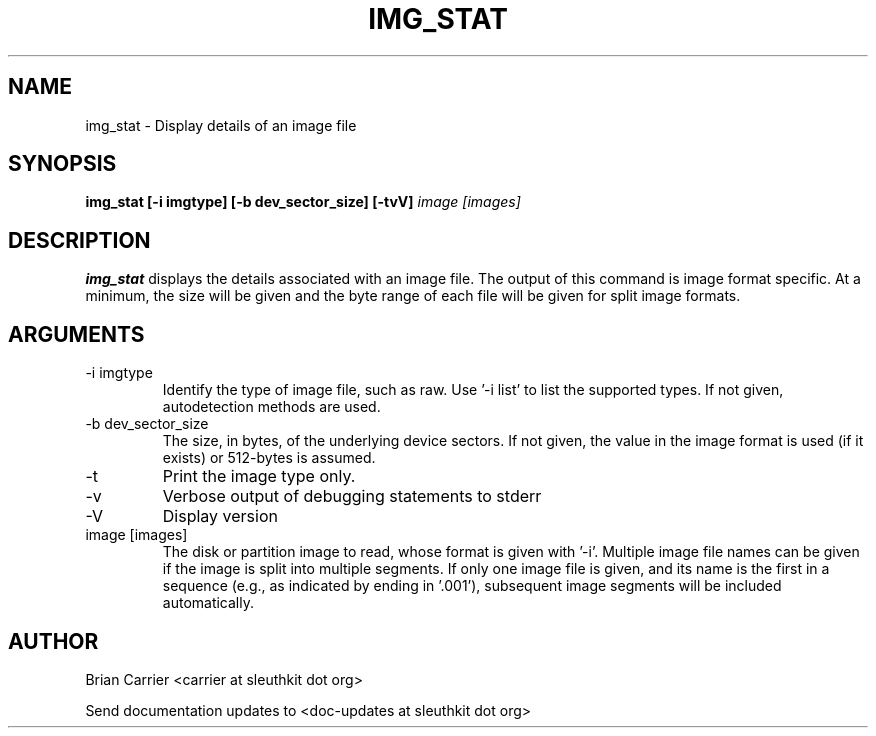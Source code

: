 .TH IMG_STAT 1 
.SH NAME
img_stat \- Display details of an image file
.SH SYNOPSIS
.B img_stat [-i imgtype] [-b dev_sector_size] [-tvV] 
.I image [images] 
.SH DESCRIPTION
.B img_stat
displays the details associated with an image file.  The output of this
command is image format specific.  At a minimum, the size will be given 
and the byte range of each file will be given for split image formats.

.SH ARGUMENTS
.IP "-i imgtype"
Identify the type of image file, such as raw.
Use '\-i list' to list the supported types.
If not given, autodetection methods are used.
.IP "-b dev_sector_size"
The size, in bytes, of the underlying device sectors.  If not given, the value in the image format is used (if it exists) or 512-bytes is assumed.
.IP "-t"
Print the image type only. 
.IP -v
Verbose output of debugging statements to stderr
.IP -V
Display version
.IP "image [images]"
The disk or partition image to read, whose format is given with '\-i'.
Multiple image file names can be given if the image is split into multiple segments.
If only one image file is given, and its name is the first in a sequence (e.g., as indicated by ending in '.001'), subsequent image segments will be included automatically.

.SH AUTHOR
Brian Carrier <carrier at sleuthkit dot org>

Send documentation updates to <doc-updates at sleuthkit dot org>

